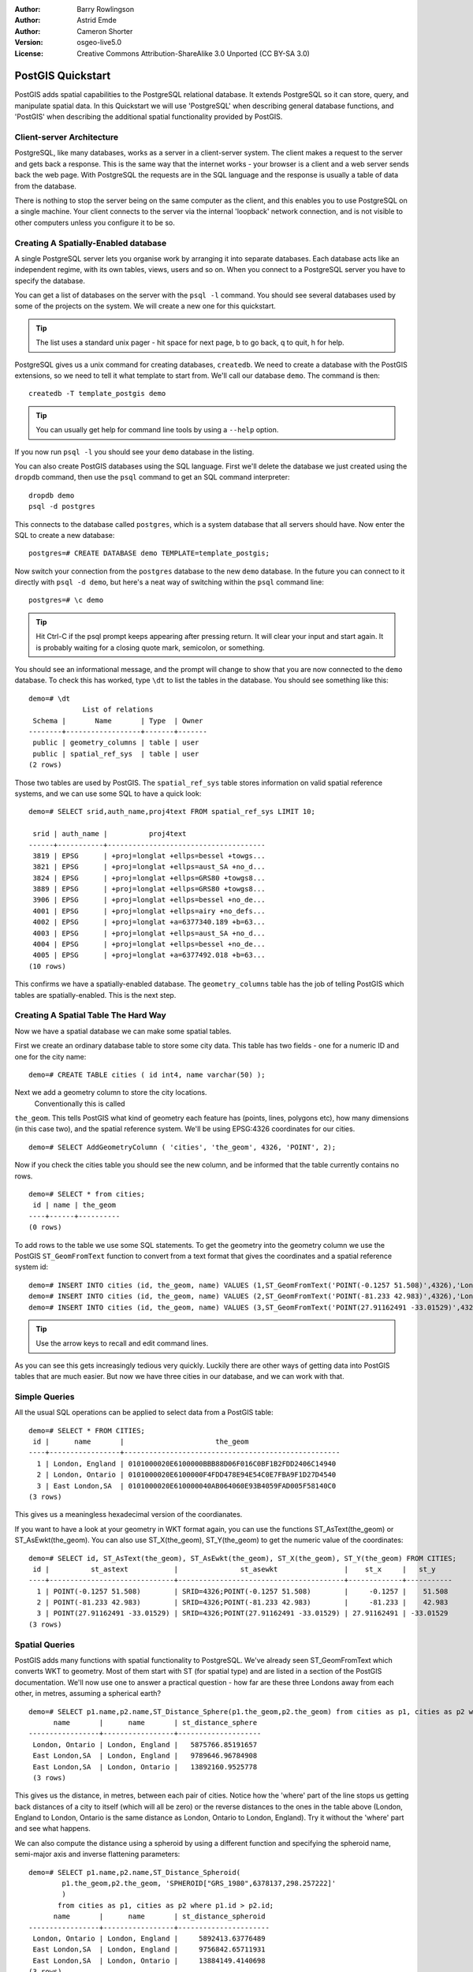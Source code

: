 :Author: Barry Rowlingson
:Author: Astrid Emde
:Author: Cameron Shorter
:Version: osgeo-live5.0
:License: Creative Commons Attribution-ShareAlike 3.0 Unported  (CC BY-SA 3.0)

.. _postgis_quickstart:
 
.. image:: ../../images/project_logos/logo-PostGIS.png
  :scale: 30 %
  :alt: project logo
  :align: right
  :target: http://postgis.org/


******************
PostGIS Quickstart
******************

PostGIS adds spatial capabilities to the PostgreSQL relational database. It extends
PostgreSQL so it can store, query, and manipulate spatial data. In this Quickstart we will
use 'PostgreSQL' when describing general database functions, and 'PostGIS' when
describing the additional spatial functionality provided by PostGIS.

Client-server Architecture
==========================

PostgreSQL, like many databases, works as a server in a client-server system.
The client makes a request to the server and gets back a response. This is the
same way that the internet works - your browser is a client and a web server sends
back the web page. With PostgreSQL the requests are in the SQL language and the
response is usually a table of data from the database.

There is nothing to stop the server being on the same computer as the client, and this
enables you to use PostgreSQL on a single machine. Your client connects to the server
via the internal 'loopback' network connection, and is not visible to other computers
unless you configure it to be so.

Creating A Spatially-Enabled database
=====================================

.. review comment: Suggest providing a screen grab (or 2) which shows how to select
   and open an xterm. Cameron

A single PostgreSQL server lets you organise work by arranging it into separate
databases. Each database acts like an independent regime, with its own tables, views, users 
and so on. When you connect to a PostgreSQL server you have to specify the
database.

You can get a list of databases on the server with the ``psql -l`` command. You should
see several databases used by some of the projects on the system. We will create a
new one for this quickstart.

.. tip:: The list uses a standard unix pager - hit space for next page, b to go back, q to quit, h for help.

PostgreSQL gives us a unix command for creating databases, ``createdb``. We need to
create a database with the PostGIS extensions, so we need to tell it what template
to start from. We'll call our database ``demo``. The command is then:

::

   createdb -T template_postgis demo

.. tip:: You can usually get help for command line tools by using a ``--help`` option.


If you now run ``psql -l`` you should see your ``demo`` database in the listing.

You can also create PostGIS databases using the SQL language. First we'll delete the 
database we just created using the ``dropdb`` command, then use the ``psql`` command
to get an SQL command interpreter:

:: 

  dropdb demo
  psql -d postgres
 
This connects to the database called ``postgres``, which is a system database that
all servers should have. Now enter the SQL to create a new database:

:: 

 postgres=# CREATE DATABASE demo TEMPLATE=template_postgis;

Now switch your connection from the ``postgres`` database to the new ``demo`` database. 
In the future you can connect to it directly with ``psql -d demo``, but here's a neat
way of switching within the ``psql`` command line:

::

 postgres=# \c demo

.. tip:: Hit Ctrl-C if the psql prompt keeps appearing after pressing return. It will clear your input and start again. It is probably waiting for a closing quote mark, semicolon, or something.

You should see an informational message, and the prompt will change to show that you are now
connected to the ``demo`` database. To check this has worked, type ``\dt`` to list the
tables in the database. You should see something like this:

::

  demo=# \dt
               List of relations
   Schema |       Name       | Type  | Owner 
  --------+------------------+-------+-------
   public | geometry_columns | table | user
   public | spatial_ref_sys  | table | user
  (2 rows)

Those two tables are used by PostGIS. The ``spatial_ref_sys`` table stores information
on valid spatial reference systems, and we can use some SQL to have a quick look:

::

  demo=# SELECT srid,auth_name,proj4text FROM spatial_ref_sys LIMIT 10;

   srid | auth_name |          proj4text                                            
  ------+-----------+--------------------------------------
   3819 | EPSG      | +proj=longlat +ellps=bessel +towgs...
   3821 | EPSG      | +proj=longlat +ellps=aust_SA +no_d...
   3824 | EPSG      | +proj=longlat +ellps=GRS80 +towgs8...
   3889 | EPSG      | +proj=longlat +ellps=GRS80 +towgs8...
   3906 | EPSG      | +proj=longlat +ellps=bessel +no_de...
   4001 | EPSG      | +proj=longlat +ellps=airy +no_defs...
   4002 | EPSG      | +proj=longlat +a=6377340.189 +b=63...
   4003 | EPSG      | +proj=longlat +ellps=aust_SA +no_d...
   4004 | EPSG      | +proj=longlat +ellps=bessel +no_de...
   4005 | EPSG      | +proj=longlat +a=6377492.018 +b=63...
  (10 rows)

This confirms we have a spatially-enabled database. The ``geometry_columns`` table has the 
job of telling PostGIS which tables are spatially-enabled. This is the next step.



Creating A Spatial Table The Hard Way
=====================================

Now we have a spatial database we can make some spatial tables.

First we create an ordinary database table to store some city data.
This table has two fields - one for a numeric ID and one for the city
name:

::

  demo=# CREATE TABLE cities ( id int4, name varchar(50) );

Next we add a geometry column to store the city locations.
 Conventionally this is called
``the_geom``. This tells PostGIS what kind of geometry
each feature has (points, lines, polygons etc), how many dimensions
(in this case two), and the spatial reference
system. We'll be using EPSG:4326 coordinates for our cities.

::

  demo=# SELECT AddGeometryColumn ( 'cities', 'the_geom', 4326, 'POINT', 2);

Now if you check the cities table you should see the new column, and be informed
that the table currently contains no rows.

::

  demo=# SELECT * from cities;
   id | name | the_geom 
  ----+------+----------
  (0 rows)

To add rows to the table we use some SQL statements. To get the geometry into
the geometry column we use the PostGIS ``ST_GeomFromText`` function to convert
from a text format that gives the coordinates and a spatial reference system id:

::

  demo=# INSERT INTO cities (id, the_geom, name) VALUES (1,ST_GeomFromText('POINT(-0.1257 51.508)',4326),'London, England');
  demo=# INSERT INTO cities (id, the_geom, name) VALUES (2,ST_GeomFromText('POINT(-81.233 42.983)',4326),'London, Ontario');
  demo=# INSERT INTO cities (id, the_geom, name) VALUES (3,ST_GeomFromText('POINT(27.91162491 -33.01529)',4326),'East London,SA');

.. tip:: Use the arrow keys to recall and edit command lines.

As you can see this gets increasingly tedious very quickly. Luckily there are other ways of getting
data into PostGIS tables that are much easier. But now we have three cities in our database, and we 
can work with that.


Simple Queries
==============

All the usual SQL operations can be applied to select data from a PostGIS table:

::

 demo=# SELECT * FROM CITIES;
  id |      name       |                      the_geom                      
 ----+-----------------+----------------------------------------------------
   1 | London, England | 0101000020E6100000BBB88D06F016C0BF1B2FDD2406C14940
   2 | London, Ontario | 0101000020E6100000F4FDD478E94E54C0E7FBA9F1D27D4540
   3 | East London,SA  | 0101000020E610000040AB064060E93B4059FAD005F58140C0
 (3 rows)

This gives us a meaningless hexadecimal version of the coordianates.

If you want to have a look at your geometry in WKT format again, you
can use the functions ST_AsText(the_geom) or ST_AsEwkt(the_geom). You can also
use ST_X(the_geom), ST_Y(the_geom) to get the numeric value of the coordinates:

::

 demo=# SELECT id, ST_AsText(the_geom), ST_AsEwkt(the_geom), ST_X(the_geom), ST_Y(the_geom) FROM CITIES;
  id |          st_astext           |               st_asewkt                |    st_x     |   st_y    
 ----+------------------------------+----------------------------------------+-------------+-----------
   1 | POINT(-0.1257 51.508)        | SRID=4326;POINT(-0.1257 51.508)        |     -0.1257 |    51.508
   2 | POINT(-81.233 42.983)        | SRID=4326;POINT(-81.233 42.983)        |     -81.233 |    42.983
   3 | POINT(27.91162491 -33.01529) | SRID=4326;POINT(27.91162491 -33.01529) | 27.91162491 | -33.01529
 (3 rows)



Spatial Queries
===============

PostGIS adds many functions with spatial functionality to
PostgreSQL. We've already seen ST_GeomFromText which converts WKT to
geometry. Most of them start with ST (for spatial type) and are listed in a section of
the PostGIS documentation. We'll now use one to answer a practical
question - how far are these three Londons away from each other, in metres,
assuming a spherical earth? 

::

 demo=# SELECT p1.name,p2.name,ST_Distance_Sphere(p1.the_geom,p2.the_geom) from cities as p1, cities as p2 where p1.id > p2.id;
       name       |      name       | st_distance_sphere 
 -----------------+-----------------+--------------------
  London, Ontario | London, England |   5875766.85191657
  East London,SA  | London, England |   9789646.96784908
  East London,SA  | London, Ontario |   13892160.9525778
  (3 rows)

This gives us the distance, in metres, between each pair of
cities. Notice how the 'where' part of the line stops us getting back
distances of a city to itself (which will all be zero) or the reverse
distances to the ones in the table above (London, England to London, Ontario is the
same distance as London, Ontario to London, England). Try it without the 'where' part
and see what happens.

We can also compute the distance using a spheroid by using a different function and specifying the
spheroid name, semi-major axis and inverse flattening parameters:

::

  demo=# SELECT p1.name,p2.name,ST_Distance_Spheroid(
          p1.the_geom,p2.the_geom, 'SPHEROID["GRS_1980",6378137,298.257222]'
          ) 
         from cities as p1, cities as p2 where p1.id > p2.id;
        name       |      name       | st_distance_spheroid 
  -----------------+-----------------+----------------------
   London, Ontario | London, England |     5892413.63776489
   East London,SA  | London, England |     9756842.65711931
   East London,SA  | London, Ontario |     13884149.4140698
  (3 rows)



Mapping
=======

To produce a map from PostGIS data, you need a client that can get at the data. Most 
of the open source desktop GIS programs can do this - Quantum GIS, gvSIG, uDig for example. Now we'll
show you how to make a map from Quantum GIS.

Start Quantum GIS and choose ``Add PostGIS layer`` from the layer menu. Because you haven't interacted
with PostGIS from QGIS before, you'll get an empty set of PostGIS connections.

.. image:: ../../images/screenshots/1024x768/postgis_add.png
  :scale: 100 %
  :alt: Add a PostGIS layer
  :align: center

Hit 'new' and enter the parameters for the connection. We'll use the Natural Earth database
provided on the DVD system. There's no username or password because the security is set up
to allow you access. Uncheck the option about geometryless tables if it is checked - it will
make things a bit simpler.

.. image:: ../../images/screenshots/1024x768/postgis_naturalearth.png
  :scale: 100 %
  :alt: Connect to Natural Earth
  :align: center

Hit the ``Test Connect`` button, and if all is well you'll get a friendly 
message. Hit ``OK`` and your connection info is saved under the name in the drop-down box. Now you can
hit ``Connect`` and get a list of the spatial tables in the database:

.. image:: ../../images/screenshots/1024x768/postgis_ne_layers.png
  :scale: 100 %
  :alt: Natural Earth Layers
  :align: center

Choose the lakes and hit ``Add`` (not ``Load`` - that saves queries), and it should be loaded into QGIS:

.. image:: ../../images/screenshots/1024x768/postgis_ne_lakes.png
  :scale: 50 %
  :alt: My First PostGIS layer
  :align: center

You should now see a map of the lakes. QGIS doesn't know they are lakes, so might not colour
them blue for you -use the QGIS documentation to work out how to change this. Zoom in to
a famous group of lakes in Canada.


Creating A Spatial Table The Easy Way
=====================================

Most of the OSgeo desktop tools have functions for importing spatial data in files, such as shapefiles,
into PostGIS databases. Again we'll use QGIS to show this.

Importing shapefiles to QGIS can be done via a handy PostGIS Manager plugin. To set it up, go to the 
Plugins menu, select ``Manage Plugins`` and then find the ``PostGIS Manager``. Check the box and OK 
it. Now on the Plugin menu you should have a PostGIS Manager entry which gives you an option
to start the manager.

It will then use your previously defined settings to connect to the Natural Earth database. Leave
the password blank if it asks. You'll see the main manager window.

.. image:: ../../images/screenshots/1024x768/postgis_ne_manager.png
  :scale: 75 %
  :alt: PostGIS Manager Plugin
  :align: center

You can use the other tabs in the right-side panel to check the attributes of the layer and even
get a basic map with zoom and pan capabilities. Here I've selected the the populated places layer
and zoomed in on a little island I know:

.. image:: ../../images/screenshots/1024x768/postgis_ne_preview.png
  :scale: 75 %
  :alt: PostGIS Manager Preview
  :align: center

We will now use the PostGIS Manager to import a shapefile into the database. We'll use
the North Carolina sudden infant death syndrome (SIDS) data that is included with one
of the R statistics package add-ons.

From the ``Data`` menu choose the ``Load data from shapefile`` option. 
Hit the ``...`` button and browse to the ``sids.shp`` shapefile in the R ``maptools`` package:

.. image:: ../../images/screenshots/1024x768/postgis_find_shape.png
  :scale: 75 %
  :alt: Find the shapefile
  :align: center

Leave everything else as it is and hit ``Load``

.. image:: ../../images/screenshots/1024x768/postgis_ne_load.png
  :scale: 75 %
  :alt: Import a shapefile
  :align: center

The shapefile should be imported into PostGIS with no errors. Close the PostGIS manager and
get back to the main QGIS window.

Now load the SIDS data into the map using the 'Add PostGIS Layer'
option. With a bit of rearranging of the layers and some colouring, you should be able to produce
a choropleth map of the sudden infant death syndrome counts in North Carolina:

.. image:: ../../images/screenshots/1024x768/postgis_ne_final.png
  :scale: 75 %
  :alt: SIDS data mapped
  :align: center




Get to know pgAdmin III
=======================

You can use the graphical database client ``pgAdmin III`` to query and modify your database non-spatially. This
is the official client for PostgreSQL, and lets you use SQL to manipulate your data tables.

.. image:: ../../images/screenshots/800x600/pgadmin.gif
  :scale: 50 %
  :alt: pgAdmin III
  :align: center

Things to try
=============

Here are some additional challenges for you to try:

#. Try some more spatial functions like ``st_buffer(the_geom)``, ``st_transform(the_geom,25831)``, ``x(the_geom)`` - you will find full documentation at http://postgis.org/documentation/

#. Export your tables to shapefiles with ``pgsql2shp`` on the command line.

#. Try ``ogr2ogr`` on the command line to import/export data to your database.


What Next?
==========

This is only the first step on the road to using PostGIS. There is a lot more functionality you can try.

PostGIS Project home

 http://postgis.org

PostGIS Documentation

 http://postgis.org/documentation/
